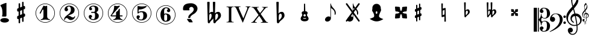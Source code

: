 SplineFontDB: 3.0
FontName: nootka
FullName: nootka
FamilyName: nootka
Weight: Medium
Copyright: Created by SeeLook with FontForge 2.0 (http://fontforge.sf.net) with Emmentaler font from LilyPond project
Version: 001.000
ItalicAngle: 0
UnderlinePosition: -100
UnderlineWidth: 50
Ascent: 800
Descent: 200
sfntRevision: 0x00010000
LayerCount: 2
Layer: 0 1 "Warstwa t+AUIA-a"  1
Layer: 1 1 "Plan pierwszy"  0
XUID: [1021 905 4475020 9871967]
FSType: 0
OS2Version: 4
OS2_WeightWidthSlopeOnly: 0
OS2_UseTypoMetrics: 1
CreationTime: 1307821124
ModificationTime: 1368123051
PfmFamily: 17
TTFWeight: 500
TTFWidth: 5
LineGap: 90
VLineGap: 0
Panose: 2 0 6 9 0 0 0 0 0 0
OS2TypoAscent: 0
OS2TypoAOffset: 1
OS2TypoDescent: 0
OS2TypoDOffset: 1
OS2TypoLinegap: 90
OS2WinAscent: 1
OS2WinAOffset: 1
OS2WinDescent: 0
OS2WinDOffset: 1
HheadAscent: 1
HheadAOffset: 1
HheadDescent: 0
HheadDOffset: 1
OS2SubXSize: 650
OS2SubYSize: 700
OS2SubXOff: 0
OS2SubYOff: 140
OS2SupXSize: 650
OS2SupYSize: 700
OS2SupXOff: 0
OS2SupYOff: 480
OS2StrikeYSize: 49
OS2StrikeYPos: 258
OS2Vendor: 'PfEd'
OS2CodePages: 00000001.00000000
OS2UnicodeRanges: 00000001.10000000.00000000.00000000
MarkAttachClasses: 1
DEI: 91125
ShortTable: cvt  2
  33
  633
EndShort
ShortTable: maxp 16
  1
  0
  24
  164
  7
  0
  0
  2
  0
  1
  1
  0
  64
  46
  0
  0
EndShort
LangName: 1033 "" "" "" "FontForge 2.0 : nootka : 15-12-2011" 
GaspTable: 1 65535 2 0
Encoding: UnicodeBmp
UnicodeInterp: none
NameList: Adobe Glyph List
DisplaySize: -72
AntiAlias: 1
FitToEm: 1
WinInfo: 57708 9 3
BeginChars: 65539 32

StartChar: .notdef
Encoding: 65536 -1 0
Width: 1000
Flags: W
TtInstrs:
PUSHB_2
 1
 0
MDAP[rnd]
ALIGNRP
PUSHB_3
 7
 4
 0
MIRP[min,rnd,black]
SHP[rp2]
PUSHB_2
 6
 5
MDRP[rp0,min,rnd,grey]
ALIGNRP
PUSHB_3
 3
 2
 0
MIRP[min,rnd,black]
SHP[rp2]
SVTCA[y-axis]
PUSHB_2
 3
 0
MDAP[rnd]
ALIGNRP
PUSHB_3
 5
 4
 0
MIRP[min,rnd,black]
SHP[rp2]
PUSHB_3
 7
 6
 1
MIRP[rp0,min,rnd,grey]
ALIGNRP
PUSHB_3
 1
 2
 0
MIRP[min,rnd,black]
SHP[rp2]
EndTTInstrs
LayerCount: 2
Fore
SplineSet
33 0 m 1,0,-1
 33 666 l 1,1,-1
 298 666 l 1,2,-1
 298 0 l 1,3,-1
 33 0 l 1,0,-1
66 33 m 1,4,-1
 265 33 l 1,5,-1
 265 633 l 1,6,-1
 66 633 l 1,7,-1
 66 33 l 1,4,-1
EndSplineSet
Validated: 1
EndChar

StartChar: .null
Encoding: 65537 -1 1
Width: 0
Flags: W
LayerCount: 2
EndChar

StartChar: nonmarkingreturn
Encoding: 65538 -1 2
Width: 1000
Flags: W
LayerCount: 2
EndChar

StartChar: space
Encoding: 32 32 3
Width: 1000
Flags: W
LayerCount: 2
Fore
SplineSet
590 118 m 1,0,-1
 380 118 l 1,1,-1
 590 118 l 1,0,-1
EndSplineSet
Validated: 1
EndChar

StartChar: numbersign
Encoding: 35 35 4
Width: 1000
Flags: W
LayerCount: 2
Fore
SplineSet
603 256 m 1,0,1
 615 260 615 260 622 260 c 0,2,3
 639 260 639 260 652 247.5 c 128,-1,4
 665 235 665 235 665 217 c 2,5,-1
 665 168 l 2,6,7
 665 155 665 155 657.5 144 c 128,-1,8
 650 133 650 133 639 128 c 2,9,-1
 603 113 l 1,10,-1
 603 -60 l 2,11,12
 603 -73 603 -73 594 -82 c 128,-1,13
 585 -91 585 -91 572.5 -91 c 128,-1,14
 560 -91 560 -91 550.5 -82 c 128,-1,15
 541 -73 541 -73 541 -60 c 2,16,-1
 541 89 l 1,17,-1
 459 54 l 1,18,-1
 459 -120 l 2,19,20
 459 -132 459 -132 449.5 -141 c 128,-1,21
 440 -150 440 -150 427.5 -150 c 128,-1,22
 415 -150 415 -150 406 -141.5 c 128,-1,23
 397 -133 397 -133 397 -120 c 2,24,-1
 397 29 l 1,25,26
 385 24 385 24 378 24 c 0,27,28
 361 24 361 24 348 36.5 c 128,-1,29
 335 49 335 49 335 67 c 2,30,-1
 335 118 l 2,31,32
 335 130 335 130 342.5 141.5 c 128,-1,33
 350 153 350 153 361 157 c 2,34,-1
 397 172 l 1,35,-1
 397 344 l 1,36,37
 385 340 385 340 378 340 c 0,38,39
 361 340 361 340 348 352.5 c 128,-1,40
 335 365 335 365 335 383 c 2,41,-1
 335 432 l 2,42,43
 335 445 335 445 342.5 456 c 128,-1,44
 350 467 350 467 361 472 c 2,45,-1
 397 487 l 1,46,-1
 397 660 l 2,47,48
 397 673 397 673 406 682 c 128,-1,49
 415 691 415 691 427.5 691 c 128,-1,50
 440 691 440 691 449.5 682 c 128,-1,51
 459 673 459 673 459 660 c 2,52,-1
 459 511 l 1,53,-1
 541 546 l 1,54,-1
 541 720 l 2,55,56
 541 732 541 732 550.5 741 c 128,-1,57
 560 750 560 750 572.5 750 c 128,-1,58
 585 750 585 750 594 741.5 c 128,-1,59
 603 733 603 733 603 720 c 2,60,-1
 603 571 l 1,61,62
 615 576 615 576 622 576 c 0,63,64
 639 576 639 576 652 563.5 c 128,-1,65
 665 551 665 551 665 533 c 2,66,-1
 665 482 l 2,67,68
 665 470 665 470 657.5 458.5 c 128,-1,69
 650 447 650 447 639 443 c 2,70,-1
 603 428 l 1,71,-1
 603 256 l 1,0,1
541 403 m 1,72,-1
 459 370 l 1,73,-1
 459 197 l 1,74,-1
 541 230 l 1,75,-1
 541 403 l 1,72,-1
EndSplineSet
Validated: 1
EndChar

StartChar: one
Encoding: 49 49 5
Width: 1000
Flags: W
LayerCount: 2
Fore
SplineSet
503.5 567 m 128,-1,1
 519 567 519 567 539.5 575.5 c 128,-1,2
 560 584 560 584 562 584 c 0,3,4
 569 584 569 584 575 577 c 128,-1,5
 581 570 581 570 581 559 c 2,6,-1
 581 142 l 2,7,8
 581 93 581 93 608 58 c 128,-1,9
 635 23 635 23 677 23 c 0,10,11
 694 23 694 23 694 5 c 0,12,13
 694 -12 694 -12 677 -12 c 0,14,15
 648 -12 648 -12 590.5 -3.5 c 128,-1,16
 533 5 533 5 503.5 5 c 128,-1,17
 474 5 474 5 417 -3.5 c 128,-1,18
 360 -12 360 -12 331 -12 c 0,19,20
 322 -12 322 -12 317.5 -7 c 128,-1,21
 313 -2 313 -2 313 5 c 128,-1,22
 313 12 313 12 317.5 17.5 c 128,-1,23
 322 23 322 23 331 23 c 0,24,25
 373 23 373 23 399.5 58 c 128,-1,26
 426 93 426 93 426 142 c 2,27,-1
 426 398 l 2,28,29
 426 410 426 410 418.5 417.5 c 128,-1,30
 411 425 411 425 402 425 c 0,31,32
 392 425 392 425 389 417 c 2,33,-1
 311 265 l 1,34,35
 304 255 304 255 293 255 c 0,36,37
 284 255 284 255 277 260.5 c 128,-1,38
 270 266 270 266 270 275 c 0,39,40
 270 282 270 282 272 286 c 2,41,-1
 426 583 l 2,42,43
 428 588 428 588 434 588 c 256,44,45
 440 588 440 588 464 577.5 c 128,-1,0
 488 567 488 567 503.5 567 c 128,-1,1
500 676 m 128,-1,47
 609 676 609 676 701 622.5 c 128,-1,48
 793 569 793 569 846.5 477 c 128,-1,49
 900 385 900 385 900 276 c 128,-1,50
 900 167 900 167 846.5 75 c 128,-1,51
 793 -17 793 -17 701 -70.5 c 128,-1,52
 609 -124 609 -124 500 -124 c 128,-1,53
 391 -124 391 -124 299 -70.5 c 128,-1,54
 207 -17 207 -17 153.5 75 c 128,-1,55
 100 167 100 167 100 276 c 128,-1,56
 100 385 100 385 153.5 477 c 128,-1,57
 207 569 207 569 299 622.5 c 128,-1,46
 391 676 391 676 500 676 c 128,-1,47
500 655 m 128,-1,59
 397 655 397 655 310 604.5 c 128,-1,60
 223 554 223 554 172 466.5 c 128,-1,61
 121 379 121 379 121 276 c 128,-1,62
 121 173 121 173 172 85.5 c 128,-1,63
 223 -2 223 -2 310 -52.5 c 128,-1,64
 397 -103 397 -103 500 -103 c 128,-1,65
 603 -103 603 -103 690 -52.5 c 128,-1,66
 777 -2 777 -2 828 85.5 c 128,-1,67
 879 173 879 173 879 276 c 128,-1,68
 879 379 879 379 828 466.5 c 128,-1,69
 777 554 777 554 690 604.5 c 128,-1,58
 603 655 603 655 500 655 c 128,-1,59
EndSplineSet
Validated: 1
EndChar

StartChar: two
Encoding: 50 50 6
Width: 1000
Flags: W
LayerCount: 2
Fore
SplineSet
565 -12 m 0,0,1
 533 -12 533 -12 509.5 -3.5 c 128,-1,2
 486 5 486 5 472.5 17 c 128,-1,3
 459 29 459 29 447.5 41.5 c 128,-1,4
 436 54 436 54 422 62.5 c 128,-1,5
 408 71 408 71 391 71 c 0,6,7
 364 71 364 71 342.5 52.5 c 128,-1,8
 321 34 321 34 319 4 c 0,9,10
 317 -12 317 -12 302 -12 c 0,11,12
 295 -12 295 -12 289.5 -7.5 c 128,-1,13
 284 -3 284 -3 284 5 c 0,14,15
 284 38 284 38 296 67.5 c 128,-1,16
 308 97 308 97 327.5 118.5 c 128,-1,17
 347 140 347 140 372.5 162 c 128,-1,18
 398 184 398 184 424 202 c 128,-1,19
 450 220 450 220 475 242.5 c 128,-1,20
 500 265 500 265 520 288.5 c 128,-1,21
 540 312 540 312 552 344.5 c 128,-1,22
 564 377 564 377 564 414 c 256,23,24
 564 451 564 451 557.5 480.5 c 128,-1,25
 551 510 551 510 533.5 531.5 c 128,-1,26
 516 553 516 553 489 553 c 0,27,28
 457 553 457 553 433.5 539 c 128,-1,29
 410 525 410 525 410 500 c 0,30,31
 410 486 410 486 428.5 464 c 128,-1,32
 447 442 447 442 447 427 c 0,33,34
 447 397 447 397 426 375.5 c 128,-1,35
 405 354 405 354 374 354 c 128,-1,36
 343 354 343 354 322 375.5 c 128,-1,37
 301 397 301 397 301 427 c 0,38,39
 301 496 301 496 357 542 c 128,-1,40
 413 588 413 588 489 588 c 0,41,42
 582 588 582 588 650 540 c 128,-1,43
 718 492 718 492 718 414 c 0,44,45
 718 373 718 373 705 340 c 128,-1,46
 692 307 692 307 672.5 286.5 c 128,-1,47
 653 266 653 266 622 248 c 128,-1,48
 591 230 591 230 564 219.5 c 128,-1,49
 537 209 537 209 499.5 194 c 128,-1,50
 462 179 462 179 439 167 c 1,51,-1
 447 167 l 2,52,53
 483 167 483 167 514 155.5 c 128,-1,54
 545 144 545 144 563 130 c 128,-1,55
 581 116 581 116 604.5 105 c 128,-1,56
 628 94 628 94 651 94 c 0,57,58
 672 94 672 94 684.5 101.5 c 128,-1,59
 697 109 697 109 700.5 118.5 c 128,-1,60
 704 128 704 128 709 136 c 128,-1,61
 714 144 714 144 722 144 c 0,62,63
 729 144 729 144 734.5 139.5 c 128,-1,64
 740 135 740 135 740 127 c 0,65,66
 740 115 740 115 729 93.5 c 128,-1,67
 718 72 718 72 698 47.5 c 128,-1,68
 678 23 678 23 642.5 5.5 c 128,-1,69
 607 -12 607 -12 565 -12 c 0,0,1
900 276 m 128,-1,71
 900 167 900 167 846.5 75 c 128,-1,72
 793 -17 793 -17 701 -70.5 c 128,-1,73
 609 -124 609 -124 500 -124 c 128,-1,74
 391 -124 391 -124 299 -70.5 c 128,-1,75
 207 -17 207 -17 153.5 75 c 128,-1,76
 100 167 100 167 100 276 c 128,-1,77
 100 385 100 385 153.5 477 c 128,-1,78
 207 569 207 569 299 622.5 c 128,-1,79
 391 676 391 676 500 676 c 128,-1,80
 609 676 609 676 701 622.5 c 128,-1,81
 793 569 793 569 846.5 477 c 128,-1,70
 900 385 900 385 900 276 c 128,-1,71
879 276 m 128,-1,83
 879 379 879 379 828.5 466 c 128,-1,84
 778 553 778 553 690.5 604 c 128,-1,85
 603 655 603 655 500 655 c 128,-1,86
 397 655 397 655 309.5 604 c 128,-1,87
 222 553 222 553 171.5 466 c 128,-1,88
 121 379 121 379 121 276 c 128,-1,89
 121 173 121 173 171.5 86 c 128,-1,90
 222 -1 222 -1 309.5 -52 c 128,-1,91
 397 -103 397 -103 500 -103 c 128,-1,92
 603 -103 603 -103 690.5 -52 c 128,-1,93
 778 -1 778 -1 828.5 86 c 128,-1,82
 879 173 879 173 879 276 c 128,-1,83
EndSplineSet
Validated: 1
EndChar

StartChar: three
Encoding: 51 51 7
Width: 1000
Flags: W
LayerCount: 2
Fore
SplineSet
628 307 m 0,0,1
 628 295 628 295 637.5 285.5 c 128,-1,2
 647 276 647 276 660.5 267.5 c 128,-1,3
 674 259 674 259 687.5 247.5 c 128,-1,4
 701 236 701 236 710.5 213 c 128,-1,5
 720 190 720 190 720 157 c 0,6,7
 720 76 720 76 657 32 c 128,-1,8
 594 -12 594 -12 496 -12 c 0,9,10
 419 -12 419 -12 361.5 27.5 c 128,-1,11
 304 67 304 67 304 131 c 0,12,13
 304 160 304 160 324.5 180 c 128,-1,14
 345 200 345 200 374 200 c 128,-1,15
 403 200 403 200 423.5 180 c 128,-1,16
 444 160 444 160 444 131 c 0,17,18
 444 118 444 118 422 102 c 128,-1,19
 400 86 400 86 400 73 c 0,20,21
 400 46 400 46 428 34.5 c 128,-1,22
 456 23 456 23 496 23 c 0,23,24
 564 23 564 23 564 157 c 2,25,-1
 564 203 l 2,26,27
 564 245 564 245 554 265.5 c 128,-1,28
 544 286 544 286 512 286 c 2,29,-1
 423 286 l 2,30,31
 413 286 413 286 407.5 292 c 128,-1,32
 402 298 402 298 402 307 c 128,-1,33
 402 316 402 316 407.5 322.5 c 128,-1,34
 413 329 413 329 423 329 c 2,35,-1
 512 329 l 2,36,37
 545 329 545 329 554.5 350 c 128,-1,38
 564 371 564 371 564 416 c 2,39,-1
 564 452 l 2,40,41
 564 553 564 553 490 553 c 0,42,43
 406 553 406 553 406 508 c 0,44,45
 406 496 406 496 425 482.5 c 128,-1,46
 444 469 444 469 444 457 c 0,47,48
 444 432 444 432 426 414 c 128,-1,49
 408 396 408 396 382.5 396 c 128,-1,50
 357 396 357 396 339 414 c 128,-1,51
 321 432 321 432 321 457 c 0,52,53
 321 515 321 515 371.5 551.5 c 128,-1,54
 422 588 422 588 490 588 c 0,55,56
 549 588 549 588 594.5 575 c 128,-1,57
 640 562 640 562 669.5 530.5 c 128,-1,58
 699 499 699 499 699 452 c 0,59,60
 699 415 699 415 692 391 c 128,-1,61
 685 367 685 367 674.5 358 c 128,-1,62
 664 349 664 349 653.5 343 c 128,-1,63
 643 337 643 337 635.5 329 c 128,-1,64
 628 321 628 321 628 307 c 0,0,1
500 676 m 128,-1,66
 609 676 609 676 701 622.5 c 128,-1,67
 793 569 793 569 846.5 476.5 c 128,-1,68
 900 384 900 384 900 275.5 c 128,-1,69
 900 167 900 167 846.5 75 c 128,-1,70
 793 -17 793 -17 701 -70.5 c 128,-1,71
 609 -124 609 -124 500 -124 c 128,-1,72
 391 -124 391 -124 299 -70.5 c 128,-1,73
 207 -17 207 -17 153.5 75 c 128,-1,74
 100 167 100 167 100 275.5 c 128,-1,75
 100 384 100 384 153.5 476.5 c 128,-1,76
 207 569 207 569 299 622.5 c 128,-1,65
 391 676 391 676 500 676 c 128,-1,66
500 655 m 128,-1,78
 397 655 397 655 310 604.5 c 128,-1,79
 223 554 223 554 172 466.5 c 128,-1,80
 121 379 121 379 121 276 c 128,-1,81
 121 173 121 173 172 85.5 c 128,-1,82
 223 -2 223 -2 310 -52.5 c 128,-1,83
 397 -103 397 -103 500 -103 c 128,-1,84
 603 -103 603 -103 690.5 -52.5 c 128,-1,85
 778 -2 778 -2 828.5 85.5 c 128,-1,86
 879 173 879 173 879 276 c 128,-1,87
 879 379 879 379 828.5 466.5 c 128,-1,88
 778 554 778 554 690.5 604.5 c 128,-1,77
 603 655 603 655 500 655 c 128,-1,78
EndSplineSet
Validated: 1
EndChar

StartChar: four
Encoding: 52 52 8
Width: 1000
Flags: W
LayerCount: 2
Fore
SplineSet
378 588 m 0,0,1
 379 588 379 588 394 583.5 c 128,-1,2
 409 579 409 579 432 574.5 c 128,-1,3
 455 570 455 570 474 570 c 0,4,5
 503 570 503 570 537 579 c 128,-1,6
 571 588 571 588 574 588 c 0,7,8
 582 588 582 588 588 583 c 128,-1,9
 594 578 594 578 594 571 c 0,10,11
 594 565 594 565 592 563 c 2,12,-1
 254 181 l 1,13,-1
 436 181 l 1,14,-1
 436 296 l 2,15,16
 436 317 436 317 448 327 c 128,-1,17
 460 337 460 337 483.5 351.5 c 128,-1,18
 507 366 507 366 526 390 c 0,19,20
 537 405 537 405 545 424 c 128,-1,21
 553 443 553 443 558.5 452 c 128,-1,22
 564 461 564 461 572 461 c 256,23,24
 580 461 580 461 586 455.5 c 128,-1,25
 592 450 592 450 592 441 c 2,26,-1
 592 181 l 1,27,-1
 686 181 l 2,28,29
 696 181 696 181 702 174.5 c 128,-1,30
 708 168 708 168 708 159.5 c 128,-1,31
 708 151 708 151 702 144.5 c 128,-1,32
 696 138 696 138 686 138 c 2,33,-1
 592 138 l 1,34,35
 593 90 593 90 619.5 56.5 c 128,-1,36
 646 23 646 23 687 23 c 0,37,38
 696 23 696 23 700.5 17.5 c 128,-1,39
 705 12 705 12 705 5 c 128,-1,40
 705 -2 705 -2 700.5 -7 c 128,-1,41
 696 -12 696 -12 687 -12 c 0,42,43
 658 -12 658 -12 600.5 -3.5 c 128,-1,44
 543 5 543 5 513.5 5 c 128,-1,45
 484 5 484 5 426 -3.5 c 128,-1,46
 368 -12 368 -12 339 -12 c 0,47,48
 322 -12 322 -12 322 5 c 0,49,50
 322 23 322 23 339 23 c 0,51,52
 380 23 380 23 407 56.5 c 128,-1,53
 434 90 434 90 436 138 c 1,54,-1
 254 138 l 2,55,56
 230 138 230 138 219 148.5 c 128,-1,57
 208 159 208 159 208 171 c 0,58,59
 208 175 208 175 223.5 194.5 c 128,-1,60
 239 214 239 214 261 247.5 c 128,-1,61
 283 281 283 281 305 324.5 c 128,-1,62
 327 368 327 368 342.5 431.5 c 128,-1,63
 358 495 358 495 358 563 c 0,64,65
 358 573 358 573 364 580.5 c 128,-1,66
 370 588 370 588 378 588 c 0,0,1
500 676 m 128,-1,68
 609 676 609 676 701 622.5 c 128,-1,69
 793 569 793 569 846.5 476.5 c 128,-1,70
 900 384 900 384 900 275.5 c 128,-1,71
 900 167 900 167 846.5 75 c 128,-1,72
 793 -17 793 -17 701 -70.5 c 128,-1,73
 609 -124 609 -124 500 -124 c 128,-1,74
 391 -124 391 -124 299 -70.5 c 128,-1,75
 207 -17 207 -17 153.5 75 c 128,-1,76
 100 167 100 167 100 275.5 c 128,-1,77
 100 384 100 384 153.5 476.5 c 128,-1,78
 207 569 207 569 299 622.5 c 128,-1,67
 391 676 391 676 500 676 c 128,-1,68
500 655 m 128,-1,80
 397 655 397 655 310 604.5 c 128,-1,81
 223 554 223 554 172 466.5 c 128,-1,82
 121 379 121 379 121 276 c 128,-1,83
 121 173 121 173 172 85.5 c 128,-1,84
 223 -2 223 -2 310 -52.5 c 128,-1,85
 397 -103 397 -103 500 -103 c 128,-1,86
 603 -103 603 -103 690.5 -52.5 c 128,-1,87
 778 -2 778 -2 828.5 85.5 c 128,-1,88
 879 173 879 173 879 276 c 128,-1,89
 879 379 879 379 828.5 466.5 c 128,-1,90
 778 554 778 554 690.5 604.5 c 128,-1,79
 603 655 603 655 500 655 c 128,-1,80
EndSplineSet
Validated: 1
EndChar

StartChar: five
Encoding: 53 53 9
Width: 1000
Flags: W
LayerCount: 2
Fore
SplineSet
348 572 m 0,0,1
 349 572 349 572 358.5 570.5 c 128,-1,2
 368 569 368 569 383.5 566.5 c 128,-1,3
 399 564 399 564 418.5 561.5 c 128,-1,4
 438 559 438 559 464 557 c 128,-1,5
 490 555 490 555 515 555 c 0,6,7
 551 555 551 555 591.5 559.5 c 128,-1,8
 632 564 632 564 658 568 c 128,-1,9
 684 572 684 572 684 572 c 1,10,11
 694 572 694 572 700.5 567 c 128,-1,12
 707 562 707 562 707 555 c 0,13,14
 707 551 707 551 693.5 537 c 128,-1,15
 680 523 680 523 652 504.5 c 128,-1,16
 624 486 624 486 588 468.5 c 128,-1,17
 552 451 552 451 500 439 c 128,-1,18
 448 427 448 427 394 427 c 0,19,20
 384 427 384 427 377 419.5 c 128,-1,21
 370 412 370 412 370 402 c 2,22,-1
 370 314 l 1,23,24
 413 357 413 357 497 357 c 0,25,26
 605 357 605 357 663.5 309.5 c 128,-1,27
 722 262 722 262 722 164 c 0,28,29
 722 79 722 79 651 25.5 c 128,-1,30
 580 -28 580 -28 482 -28 c 0,31,32
 402 -28 402 -28 344 10.5 c 128,-1,33
 286 49 286 49 286 115 c 0,34,35
 286 144 286 144 306 164 c 128,-1,36
 326 184 326 184 355 184 c 128,-1,37
 384 184 384 184 404.5 164 c 128,-1,38
 425 144 425 144 425 115 c 0,39,40
 425 102 425 102 403.5 86 c 128,-1,41
 382 70 382 70 382 57 c 0,42,43
 382 7 382 7 482 7 c 0,44,45
 514 7 514 7 533.5 31 c 128,-1,46
 553 55 553 55 560.5 88.5 c 128,-1,47
 568 122 568 122 568 164 c 0,48,49
 568 314 568 314 497 314 c 0,50,51
 450 314 450 314 420.5 305.5 c 128,-1,52
 391 297 391 297 382.5 286.5 c 128,-1,53
 374 276 374 276 365.5 267.5 c 128,-1,54
 357 259 357 259 348 259 c 256,55,56
 339 259 339 259 332.5 265 c 128,-1,57
 326 271 326 271 326 280 c 2,58,-1
 326 548 l 2,59,60
 326 558 326 558 332.5 565 c 128,-1,61
 339 572 339 572 348 572 c 0,0,1
500 676 m 128,-1,63
 609 676 609 676 701 622.5 c 128,-1,64
 793 569 793 569 846.5 476.5 c 128,-1,65
 900 384 900 384 900 275.5 c 128,-1,66
 900 167 900 167 846.5 75 c 128,-1,67
 793 -17 793 -17 701 -70.5 c 128,-1,68
 609 -124 609 -124 500 -124 c 128,-1,69
 391 -124 391 -124 299 -70.5 c 128,-1,70
 207 -17 207 -17 153.5 75 c 128,-1,71
 100 167 100 167 100 275.5 c 128,-1,72
 100 384 100 384 153.5 476.5 c 128,-1,73
 207 569 207 569 299 622.5 c 128,-1,62
 391 676 391 676 500 676 c 128,-1,63
500 655 m 128,-1,75
 397 655 397 655 310 604.5 c 128,-1,76
 223 554 223 554 172 466.5 c 128,-1,77
 121 379 121 379 121 276 c 128,-1,78
 121 173 121 173 172 85.5 c 128,-1,79
 223 -2 223 -2 310 -52.5 c 128,-1,80
 397 -103 397 -103 500 -103 c 128,-1,81
 603 -103 603 -103 690.5 -52.5 c 128,-1,82
 778 -2 778 -2 828.5 85.5 c 128,-1,83
 879 173 879 173 879 276 c 128,-1,84
 879 379 879 379 828.5 466.5 c 128,-1,85
 778 554 778 554 690.5 604.5 c 128,-1,74
 603 655 603 655 500 655 c 128,-1,75
EndSplineSet
Validated: 1
EndChar

StartChar: six
Encoding: 54 54 10
Width: 1000
Flags: W
LayerCount: 2
Fore
SplineSet
488 224.5 m 4,0,1
 453 224.5 453 224.5 442.5 202.5 c 132,-1,2
 432 180.5 432 180.5 432 133.5 c 6,3,-1
 432 88.5 l 5,4,-1
 432 42.5 l 6,5,6
 432 -4.5 432 -4.5 442.5 -26.5 c 132,-1,7
 453 -48.5 453 -48.5 488 -48.5 c 4,8,9
 504 -48.5 504 -48.5 515.5 -44.5 c 132,-1,10
 527 -40.5 527 -40.5 534.5 -30 c 132,-1,11
 542 -19.5 542 -19.5 546 -10 c 132,-1,12
 550 -0.5 550 -0.5 551.5 19 c 132,-1,13
 553 38.5 553 38.5 553.5 50.5 c 132,-1,14
 554 62.5 554 62.5 554 88 c 132,-1,15
 554 113.5 554 113.5 553.5 125.5 c 132,-1,16
 553 137.5 553 137.5 551.5 157 c 132,-1,17
 550 176.5 550 176.5 546 186 c 132,-1,18
 542 195.5 542 195.5 534.5 206 c 132,-1,19
 527 216.5 527 216.5 515.5 220.5 c 132,-1,20
 504 224.5 504 224.5 488 224.5 c 4,0,1
432 242.5 m 5,21,22
 468 259.5 468 259.5 488 259.5 c 4,23,24
 585 259.5 585 259.5 642 216 c 132,-1,25
 699 172.5 699 172.5 699 88 c 132,-1,26
 699 3.5 699 3.5 642 -40 c 132,-1,27
 585 -83.5 585 -83.5 488 -83.5 c 4,28,29
 422 -83.5 422 -83.5 373 -39.5 c 132,-1,30
 324 4.5 324 4.5 300.5 71.5 c 132,-1,31
 277 138.5 277 138.5 277 216.5 c 260,32,33
 277 294.5 277 294.5 305.5 362.5 c 132,-1,34
 334 430.5 334 430.5 389 473.5 c 132,-1,35
 444 516.5 444 516.5 513 516.5 c 260,36,37
 582 516.5 582 516.5 632 480 c 132,-1,38
 682 443.5 682 443.5 682 385.5 c 4,39,40
 682 356.5 682 356.5 662 336.5 c 132,-1,41
 642 316.5 642 316.5 613 316.5 c 132,-1,42
 584 316.5 584 316.5 563.5 336.5 c 132,-1,43
 543 356.5 543 356.5 543 385.5 c 4,44,45
 543 398.5 543 398.5 564 412 c 132,-1,46
 585 425.5 585 425.5 585 438.5 c 4,47,48
 585 460.5 585 460.5 564 471 c 132,-1,49
 543 481.5 543 481.5 513 481.5 c 4,50,51
 487 481.5 487 481.5 470 471 c 132,-1,52
 453 460.5 453 460.5 444.5 439 c 132,-1,53
 436 417.5 436 417.5 432.5 393.5 c 132,-1,54
 429 369.5 429 369.5 429 336.5 c 4,55,56
 429 305.5 429 305.5 432 242.5 c 5,21,22
500 604.5 m 132,-1,58
 609 604.5 609 604.5 701 551 c 132,-1,59
 793 497.5 793 497.5 846.5 405 c 132,-1,60
 900 312.5 900 312.5 900 204 c 132,-1,61
 900 95.5 900 95.5 846.5 3.5 c 132,-1,62
 793 -88.5 793 -88.5 701 -142 c 132,-1,63
 609 -195.5 609 -195.5 500 -195.5 c 132,-1,64
 391 -195.5 391 -195.5 299 -142 c 132,-1,65
 207 -88.5 207 -88.5 153.5 3.5 c 132,-1,66
 100 95.5 100 95.5 100 204 c 132,-1,67
 100 312.5 100 312.5 153.5 405 c 132,-1,68
 207 497.5 207 497.5 299 551 c 132,-1,57
 391 604.5 391 604.5 500 604.5 c 132,-1,58
500 583.5 m 132,-1,70
 397 583.5 397 583.5 310 533 c 132,-1,71
 223 482.5 223 482.5 172 395 c 132,-1,72
 121 307.5 121 307.5 121 204.5 c 132,-1,73
 121 101.5 121 101.5 172 14 c 132,-1,74
 223 -73.5 223 -73.5 310 -124 c 132,-1,75
 397 -174.5 397 -174.5 500 -174.5 c 132,-1,76
 603 -174.5 603 -174.5 690.5 -124 c 132,-1,77
 778 -73.5 778 -73.5 828.5 14 c 132,-1,78
 879 101.5 879 101.5 879 204.5 c 132,-1,79
 879 307.5 879 307.5 828.5 395 c 132,-1,80
 778 482.5 778 482.5 690.5 533 c 132,-1,69
 603 583.5 603 583.5 500 583.5 c 132,-1,70
EndSplineSet
EndChar

StartChar: question
Encoding: 63 63 11
Width: 1000
Flags: W
LayerCount: 2
Fore
SplineSet
212 461 m 2,0,1
 212 589 212 589 316 646 c 1,2,3
 398 689 398 689 542 689 c 0,4,5
 614 689 614 689 677 659 c 0,6,7
 753 624 753 624 790 556 c 0,8,9
 812 515 812 515 812 467 c 0,10,11
 812 391 812 391 754 320 c 0,12,13
 712 268 712 268 660 240 c 0,14,15
 578 196 578 196 532 141 c 0,16,17
 516 121 516 121 516 105 c 0,18,19
 516 103 516 103 515 97 c 0,20,21
 514 93 514 93 514 91 c 0,22,23
 514 70 514 70 457 70 c 0,24,25
 432 70 432 70 429 75 c 0,26,27
 427 77 427 77 427 80 c 0,28,29
 427 81 427 81 428 82 c 1,30,31
 428 86 428 86 428 93 c 0,32,33
 428 158 428 158 488 217 c 0,34,35
 505 235 505 235 542 266 c 0,36,37
 580 297 580 297 598 315 c 0,38,39
 657 373 657 373 657 434 c 0,40,41
 657 465 657 465 636 495 c 0,42,43
 608 536 608 536 558 536 c 0,44,45
 527 536 527 536 501 515 c 0,46,47
 469 490 469 490 469 450 c 0,48,49
 469 438 469 438 475 426 c 1,50,51
 483 415 483 415 483 408 c 0,52,53
 483 392 483 392 453 392 c 2,54,-1
 243 392 l 2,55,56
 212 392 212 392 212 445 c 2,57,-1
 212 461 l 2,0,1
377 31 m 1,58,-1
 523 31 l 2,59,60
 536 31 536 31 572 -21 c 0,61,62
 610 -77 610 -77 610 -101 c 0,63,64
 610 -111 610 -111 605 -111 c 0,65,66
 604 -111 604 -111 603 -111 c 0,67,68
 597 -110 597 -110 593 -110 c 2,69,-1
 473 -110 l 2,70,71
 467 -110 467 -110 428 -60 c 0,72,73
 384 -5 384 -5 377 31 c 1,58,-1
EndSplineSet
Validated: 1
EndChar

StartChar: B
Encoding: 66 66 12
Width: 1000
Flags: W
LayerCount: 2
Fore
SplineSet
552 154 m 2,0,-1
 550 75 l 1,1,-1
 550 61 l 2,2,3
 550 20 550 20 557 -28 c 1,4,5
 608 22 608 22 637 67 c 128,-1,6
 666 112 666 112 666 164 c 0,7,8
 666 201 666 201 653 226.5 c 128,-1,9
 640 252 640 252 614 252 c 0,10,11
 584 252 584 252 569 223.5 c 128,-1,12
 554 195 554 195 552 154 c 2,0,-1
472 -95 m 2,13,-1
 468 51 l 1,14,15
 449 27 449 27 409 -13.5 c 128,-1,16
 369 -54 369 -54 356 -68 c 0,17,18
 347 -78 347 -78 336.5 -100.5 c 128,-1,19
 326 -123 326 -123 314 -136.5 c 128,-1,20
 302 -150 302 -150 284 -150 c 0,21,22
 264 -150 264 -150 251 -134 c 128,-1,23
 238 -118 238 -118 238 -95 c 2,24,-1
 215 737 l 1,25,26
 239 750 239 750 265.5 750 c 128,-1,27
 292 750 292 750 316 737 c 1,28,-1
 303 263 l 1,29,30
 319 294 319 294 348 311.5 c 128,-1,31
 377 329 377 329 412 329 c 0,32,33
 442 329 442 329 461 315 c 1,34,-1
 448 737 l 1,35,36
 471 750 471 750 498 750 c 0,37,38
 526 750 526 750 550 737 c 1,39,-1
 535 263 l 1,40,41
 560 295 560 295 596.5 312 c 128,-1,42
 633 329 633 329 673 329 c 0,43,44
 724 329 724 329 754.5 284 c 128,-1,45
 785 239 785 239 785 176 c 0,46,47
 785 145 785 145 774 117 c 128,-1,48
 763 89 763 89 741.5 63.5 c 128,-1,49
 720 38 720 38 700.5 19.5 c 128,-1,50
 681 1 681 1 649.5 -25.5 c 128,-1,51
 618 -52 618 -52 601 -68 c 1,52,53
 592 -78 592 -78 578 -101 c 128,-1,54
 564 -124 564 -124 550 -137 c 128,-1,55
 536 -150 536 -150 517 -150 c 0,56,57
 497 -150 497 -150 484.5 -134 c 128,-1,58
 472 -118 472 -118 472 -95 c 2,13,-1
300 154 m 2,59,-1
 297 75 l 1,60,-1
 297 60 l 2,61,62
 297 11 297 11 306 -37 c 1,63,64
 397 68 397 68 397 164 c 0,65,66
 397 252 397 252 353 252 c 0,67,68
 303 252 303 252 300 154 c 2,59,-1
EndSplineSet
Validated: 1
EndChar

StartChar: b
Encoding: 98 98 13
Width: 1000
Flags: W
LayerCount: 2
Fore
SplineSet
435 154 m 2,0,-1
 432 75 l 1,1,-1
 432 61 l 2,2,3
 432 20 432 20 439 -28 c 1,4,5
 468 -1 468 -1 483 15 c 128,-1,6
 498 31 498 31 518.5 57.5 c 128,-1,7
 539 84 539 84 548.5 110 c 128,-1,8
 558 136 558 136 558 164 c 0,9,10
 558 200 558 200 543.5 226 c 128,-1,11
 529 252 529 252 502 252 c 0,12,13
 471 252 471 252 453.5 223 c 128,-1,14
 436 194 436 194 435 154 c 2,0,-1
354 -95 m 2,15,-1
 331 737 l 1,16,17
 355 750 355 750 381.5 750 c 128,-1,18
 408 750 408 750 432 737 c 1,19,-1
 419 263 l 1,20,21
 476 329 476 329 561 329 c 0,22,23
 611 329 611 329 640 283 c 128,-1,24
 669 237 669 237 669 174 c 0,25,26
 669 144 669 144 658 116 c 128,-1,27
 647 88 647 88 625 63 c 128,-1,28
 603 38 603 38 583 19.5 c 128,-1,29
 563 1 563 1 531.5 -25.5 c 128,-1,30
 500 -52 500 -52 483 -68 c 1,31,32
 474 -78 474 -78 460.5 -100.5 c 128,-1,33
 447 -123 447 -123 433 -136.5 c 128,-1,34
 419 -150 419 -150 400 -150 c 0,35,36
 380 -150 380 -150 367 -134 c 128,-1,37
 354 -118 354 -118 354 -95 c 2,15,-1
EndSplineSet
Validated: 1
EndChar

StartChar: g
Encoding: 103 103 14
Width: 1000
Flags: W
LayerCount: 2
Fore
SplineSet
487 -67 m 1,0,1
 380 -62 380 -62 349 0 c 1,2,3
 335 32 335 32 341 63 c 128,-1,4
 347 94 347 94 367 122 c 0,5,6
 370 127 370 127 377 136.5 c 128,-1,7
 384 146 384 146 387.5 151.5 c 128,-1,8
 391 157 391 157 396 166 c 128,-1,9
 401 175 401 175 403 182.5 c 128,-1,10
 405 190 405 190 405.5 199 c 128,-1,11
 406 208 406 208 403 217 c 1,12,13
 370 282 370 282 390 315 c 0,14,15
 412 351 412 351 472 354 c 1,16,17
 479 540 479 540 478 667 c 1,18,-1
 525 667 l 1,19,20
 525 610 525 610 528 496 c 128,-1,21
 531 382 531 382 532 355 c 1,22,23
 578 357 578 357 610 326 c 0,24,25
 629 307 629 307 628 281 c 128,-1,26
 627 255 627 255 611 233 c 1,27,28
 585 200 585 200 616 155 c 0,29,30
 620 149 620 149 627 138.5 c 128,-1,31
 634 128 634 128 638 122 c 128,-1,32
 642 116 642 116 648.5 105 c 128,-1,33
 655 94 655 94 657.5 87.5 c 128,-1,34
 660 81 660 81 664 69.5 c 128,-1,35
 668 58 668 58 667 50.5 c 128,-1,36
 666 43 666 43 666 30 c 1,37,38
 662 0 662 0 640.5 -23 c 128,-1,39
 619 -46 619 -46 589 -55 c 0,40,41
 549 -68 549 -68 487 -67 c 1,0,1
550 42 m 1,42,43
 565 42 565 42 567 55 c 1,44,45
 568 69 568 69 556 71 c 0,46,47
 551 72 551 72 544 69 c 1,48,49
 535 69 535 69 493.5 69 c 128,-1,50
 452 69 452 69 443 69 c 1,51,52
 437 50 437 50 452 44 c 128,-1,53
 467 38 467 38 488 39 c 1,54,-1
 548 39 l 1,55,-1
 549 41 l 1,56,-1
 550 42 l 1,42,43
516 136 m 0,57,58
 534 140 534 140 544 156.5 c 128,-1,59
 554 173 554 173 550.5 192 c 128,-1,60
 547 211 547 211 532 221 c 1,61,62
 508 239 508 239 479.5 221 c 128,-1,63
 451 203 451 203 458 173 c 0,64,65
 462 154 462 154 479.5 142.5 c 128,-1,66
 497 131 497 131 516 136 c 0,57,58
EndSplineSet
Validated: 33
EndChar

StartChar: n
Encoding: 110 110 15
Width: 1000
Flags: W
LayerCount: 2
Fore
SplineSet
433 -78 m 2,0,1
 401 -78 401 -78 375 -55 c 128,-1,2
 349 -32 349 -32 349 0 c 2,3,-1
 349 2 l 1,4,5
 351 58 351 58 397.5 97.5 c 128,-1,6
 444 137 444 137 500 137 c 0,7,8
 518 137 518 137 541 130 c 0,9,10
 547 129 547 129 558 120.5 c 128,-1,11
 569 112 569 112 571 112 c 0,12,13
 574 112 574 112 574 117 c 128,-1,14
 574 122 574 122 573 126 c 1,15,-1
 573 400 l 2,16,17
 573 584 573 584 574 675 c 1,18,19
 580 678 580 678 585 678 c 0,20,21
 593 678 593 678 595.5 665.5 c 128,-1,22
 598 653 598 653 599.5 636.5 c 128,-1,23
 601 620 601 620 607 614 c 1,24,25
 620 579 620 579 648 542 c 128,-1,26
 676 505 676 505 702.5 477.5 c 128,-1,27
 729 450 729 450 754.5 412 c 128,-1,28
 780 374 780 374 790 337 c 0,29,30
 796 313 796 313 796 288 c 0,31,32
 796 250 796 250 781 217 c 1,33,34
 776 202 776 202 768 202 c 128,-1,35
 760 202 760 202 752.5 216 c 128,-1,36
 745 230 745 230 745 244 c 0,37,38
 745 248 745 248 747 254 c 1,39,40
 748 261 748 261 748 274 c 0,41,42
 748 364 748 364 685 421 c 1,43,44
 638 465 638 465 594 490 c 1,45,46
 594 416 594 416 594 268 c 128,-1,47
 594 120 594 120 593 46 c 1,48,49
 586 -7 586 -7 540.5 -42.5 c 128,-1,50
 495 -78 495 -78 441 -78 c 2,51,-1
 433 -78 l 2,0,1
EndSplineSet
Validated: 1
EndChar

StartChar: v
Encoding: 118 118 16
Width: 1000
Flags: W
VStem: 380.789 209.587<107.8 244.701>
LayerCount: 2
Fore
SplineSet
204.142 34.2422 m 1,0,1
 226.18 46.2323 226.18 46.2323 283.552 67.7137 c 128,-1,2
 340.923 89.1951 340.923 89.1951 368.387 107.645 c 1,3,4
 372.479 112.606 372.479 112.606 375.563 118.447 c 128,-1,5
 378.647 124.289 378.647 124.289 380.789 129.253 c 128,-1,6
 382.932 134.218 382.932 134.218 383.981 141.639 c 128,-1,7
 385.03 149.061 385.03 149.061 385.798 153.497 c 128,-1,8
 386.566 157.932 386.566 157.932 386.107 166.647 c 128,-1,9
 385.648 175.361 385.648 175.361 385.569 178.982 c 128,-1,10
 385.49 182.602 385.49 182.602 384.049 192.323 c 128,-1,11
 382.608 202.044 382.608 202.044 382.208 204.562 c 128,-1,12
 381.808 207.081 381.808 207.081 379.913 217.522 c 128,-1,13
 378.017 227.963 378.017 227.963 377.772 229.338 c 0,14,15
 374.255 237.328 374.255 237.328 365.837 257.872 c 128,-1,16
 357.418 278.416 357.418 278.416 352.468 289.361 c 128,-1,17
 347.519 300.307 347.519 300.307 338.352 315.564 c 128,-1,18
 329.184 330.821 329.184 330.821 319.124 341.624 c 1,19,20
 284.972 406.997 284.972 406.997 311.742 439.86 c 1,21,22
 310.47 476.765 310.47 476.765 311.569 499.627 c 128,-1,23
 312.668 522.49 312.668 522.49 322.656 553.058 c 128,-1,24
 332.643 583.626 332.643 583.626 353.154 603.539 c 1,25,26
 399.094 661.257 399.094 661.257 478.905 664.073 c 128,-1,27
 558.715 666.89 558.715 666.89 608.552 612.548 c 1,28,29
 666.541 560.154 666.541 560.154 662.982 446.922 c 1,30,31
 667.01 441.774 667.01 441.774 669.56 435.779 c 128,-1,32
 672.11 429.784 672.11 429.784 672.624 422.761 c 128,-1,33
 673.138 415.738 673.138 415.738 673.352 409.916 c 128,-1,34
 673.565 404.094 673.565 404.094 671.623 395.885 c 128,-1,35
 669.682 387.675 669.682 387.675 668.703 382.942 c 128,-1,36
 667.724 378.209 667.724 378.209 664.472 369.729 c 128,-1,37
 661.219 361.249 661.219 361.249 660.193 358.521 c 128,-1,38
 659.166 355.794 659.166 355.794 655.748 347.959 c 128,-1,39
 652.329 340.125 652.329 340.125 652.313 340.091 c 0,40,41
 623.111 278.849 623.111 278.849 608.409 234.875 c 0,42,43
 594.831 196.074 594.831 196.074 590.376 178.856 c 128,-1,44
 585.921 161.637 585.921 161.637 588.386 141.812 c 128,-1,45
 590.851 121.987 590.851 121.987 605.607 106.128 c 0,46,47
 613.806 97.5716 613.806 97.5716 621.201 91.7964 c 128,-1,48
 628.597 86.0211 628.597 86.0211 643.125 78.695 c 128,-1,49
 657.652 71.3688 657.652 71.3688 669.135 66.3773 c 128,-1,50
 680.618 61.3859 680.618 61.3859 711.568 48.1942 c 128,-1,51
 742.518 35.0026 742.518 35.0026 768.182 23.6992 c 1,52,53
 653.925 -43.4314 653.925 -43.4314 564.538 -61.9275 c 128,-1,54
 475.151 -80.4235 475.151 -80.4235 392.694 -57.3323 c 128,-1,55
 310.238 -34.2411 310.238 -34.2411 204.142 34.2422 c 1,0,1
519.402 300.029 m 0,56,57
 519.767 320.852 519.767 320.852 513.023 335.127 c 128,-1,58
 506.28 349.401 506.28 349.401 496.418 352.681 c 128,-1,59
 486.555 355.96 486.555 355.96 476.642 352.686 c 128,-1,60
 466.73 349.413 466.73 349.413 459.765 335.138 c 128,-1,61
 452.801 320.863 452.801 320.863 452.843 300.029 c 1,62,63
 450.689 266.472 450.689 266.472 467.826 252.34 c 128,-1,64
 484.963 238.209 484.963 238.209 502.626 252.206 c 128,-1,65
 520.29 266.203 520.29 266.203 519.402 300.029 c 0,56,57
EndSplineSet
Validated: 33
EndChar

StartChar: x
Encoding: 120 120 17
Width: 1000
Flags: W
LayerCount: 2
Fore
SplineSet
559 300 m 1,0,1
 604 255 604 255 705 255 c 0,2,3
 718 255 718 255 727 245.5 c 128,-1,4
 736 236 736 236 736 223 c 1,5,-1
 750 81 l 2,6,7
 750 79 750 79 750 78 c 0,8,9
 750 66 750 66 741.5 58 c 128,-1,10
 733 50 733 50 722 50 c 2,11,-1
 719 50 l 1,12,-1
 577 64 l 2,13,14
 563 66 563 66 554 74.5 c 128,-1,15
 545 83 545 83 545 95 c 0,16,17
 545 196 545 196 500 241 c 1,18,19
 455 196 455 196 455 95 c 0,20,21
 455 83 455 83 446 74.5 c 128,-1,22
 437 66 437 66 423 64 c 2,23,-1
 281 50 l 1,24,-1
 278 50 l 2,25,26
 267 50 267 50 258.5 58 c 128,-1,27
 250 66 250 66 250 78 c 0,28,29
 250 79 250 79 250 81 c 2,30,-1
 264 223 l 1,31,32
 264 236 264 236 273 245.5 c 128,-1,33
 282 255 282 255 295 255 c 0,34,35
 396 255 396 255 441 300 c 1,36,37
 396 345 396 345 295 345 c 0,38,39
 282 345 282 345 273 354.5 c 128,-1,40
 264 364 264 364 264 377 c 1,41,-1
 250 519 l 2,42,43
 250 521 250 521 250 522 c 0,44,45
 250 534 250 534 258.5 542 c 128,-1,46
 267 550 267 550 278 550 c 2,47,-1
 281 550 l 1,48,-1
 423 536 l 2,49,50
 437 534 437 534 446 525.5 c 128,-1,51
 455 517 455 517 455 505 c 0,52,53
 455 404 455 404 500 359 c 1,54,55
 545 404 545 404 545 505 c 0,56,57
 545 517 545 517 554 525.5 c 128,-1,58
 563 534 563 534 577 536 c 2,59,-1
 719 550 l 1,60,-1
 722 550 l 2,61,62
 733 550 733 550 741.5 542 c 128,-1,63
 750 534 750 534 750 522 c 0,64,65
 750 521 750 521 750 519 c 2,66,-1
 736 377 l 1,67,68
 736 364 736 364 727 354.5 c 128,-1,69
 718 345 718 345 705 345 c 0,70,71
 604 345 604 345 559 300 c 1,0,1
EndSplineSet
Validated: 1
EndChar

StartChar: uniE10E
Encoding: 57614 57614 18
Width: 1000
Flags: W
LayerCount: 2
Fore
SplineSet
246 386 m 1,0,-1
 177 358 l 1,1,-1
 177 214 l 1,2,-1
 246 242 l 1,3,-1
 246 386 l 1,0,-1
297 263 m 1,4,5
 307 267 307 267 313 267 c 0,6,7
 327 267 327 267 338 256.5 c 128,-1,8
 349 246 349 246 349 231 c 2,9,-1
 349 190 l 2,10,11
 349 179 349 179 342.5 170 c 128,-1,12
 336 161 336 161 327 157 c 2,13,-1
 297 144 l 1,14,-1
 297 0 l 2,15,16
 297 -11 297 -11 289.5 -18.5 c 128,-1,17
 282 -26 282 -26 271.5 -26 c 128,-1,18
 261 -26 261 -26 253.5 -18 c 128,-1,19
 246 -10 246 -10 246 0 c 2,20,-1
 246 124 l 1,21,-1
 177 95 l 1,22,-1
 177 -50 l 2,23,24
 177 -60 177 -60 169 -67.5 c 128,-1,25
 161 -75 161 -75 150.5 -75 c 128,-1,26
 140 -75 140 -75 133 -67.5 c 128,-1,27
 126 -60 126 -60 126 -50 c 2,28,-1
 126 74 l 1,29,30
 116 70 116 70 110 70 c 0,31,32
 95 70 95 70 84.5 80.5 c 128,-1,33
 74 91 74 91 74 106 c 2,34,-1
 74 148 l 2,35,36
 74 159 74 159 80 168 c 128,-1,37
 86 177 86 177 96 181 c 2,38,-1
 126 193 l 1,39,-1
 126 337 l 1,40,41
 116 333 116 333 110 333 c 0,42,43
 95 333 95 333 84.5 343.5 c 128,-1,44
 74 354 74 354 74 369 c 2,45,-1
 74 410 l 2,46,47
 74 421 74 421 80 430 c 128,-1,48
 86 439 86 439 96 443 c 2,49,-1
 126 456 l 1,50,-1
 126 600 l 2,51,52
 126 611 126 611 133 618.5 c 128,-1,53
 140 626 140 626 150.5 626 c 128,-1,54
 161 626 161 626 169 618 c 128,-1,55
 177 610 177 610 177 600 c 2,56,-1
 177 476 l 1,57,-1
 246 505 l 1,58,-1
 246 650 l 2,59,60
 246 660 246 660 253.5 667.5 c 128,-1,61
 261 675 261 675 271.5 675 c 128,-1,62
 282 675 282 675 289.5 667.5 c 128,-1,63
 297 660 297 660 297 650 c 2,64,-1
 297 526 l 1,65,66
 307 530 307 530 313 530 c 0,67,68
 327 530 327 530 338 519.5 c 128,-1,69
 349 509 349 509 349 494 c 2,70,-1
 349 452 l 2,71,72
 349 441 349 441 342.5 432 c 128,-1,73
 336 423 336 423 327 419 c 2,74,-1
 297 407 l 1,75,-1
 297 263 l 1,4,5
EndSplineSet
Validated: 1
EndChar

StartChar: uniE116
Encoding: 57622 57622 19
Width: 1000
Flags: W
LayerCount: 2
Fore
SplineSet
171 675 m 1,0,1
 184 683 184 683 203 683 c 0,2,3
 221 683 221 683 234 675 c 1,4,-1
 230 465 l 1,5,-1
 322 492 l 2,6,7
 324 493 324 493 328 493 c 0,8,9
 336 493 336 493 342.5 487 c 128,-1,10
 349 481 349 481 349 473 c 2,11,-1
 359 -75 l 1,12,13
 346 -83 346 -83 328 -83 c 128,-1,14
 310 -83 310 -83 297 -75 c 1,15,-1
 301 135 l 1,16,-1
 209 108 l 2,17,18
 207 107 207 107 203 107 c 0,19,20
 195 107 195 107 188.5 113 c 128,-1,21
 182 119 182 119 182 127 c 2,22,-1
 171 675 l 1,0,1
302 217 m 1,23,-1
 306 406 l 1,24,-1
 228 383 l 1,25,-1
 225 194 l 1,26,-1
 302 217 l 1,23,-1
EndSplineSet
Validated: 1
EndChar

StartChar: uniE11A
Encoding: 57626 57626 20
Width: 1000
Flags: W
LayerCount: 2
Fore
SplineSet
186 312 m 2,0,-1
 184 258 l 1,1,-1
 184 248 l 2,2,3
 184 219 184 219 189 186 c 1,4,5
 215 211 215 211 229 226 c 128,-1,6
 243 241 243 241 257.5 266 c 128,-1,7
 272 291 272 291 272 313 c 0,8,9
 272 316 272 316 272 320 c 0,10,11
 272 344 272 344 261.5 362 c 128,-1,12
 251 380 251 380 233 380 c 0,13,14
 211 380 211 380 199 360 c 128,-1,15
 187 340 187 340 186 312 c 2,0,-1
130 138 m 2,16,-1
 114 718 l 1,17,18
 132 728 132 728 149 728 c 128,-1,19
 166 728 166 728 184 718 c 1,20,-1
 175 388 l 1,21,22
 213 434 213 434 274 434 c 0,23,24
 309 434 309 434 329 402 c 128,-1,25
 349 370 349 370 349 326 c 0,26,27
 349 300 349 300 335 275 c 128,-1,28
 321 250 321 250 306 235 c 128,-1,29
 291 220 291 220 261.5 194.5 c 128,-1,30
 232 169 232 169 220 158 c 0,31,32
 213 151 213 151 203.5 135 c 128,-1,33
 194 119 194 119 184.5 109.5 c 128,-1,34
 175 100 175 100 162 100 c 0,35,36
 148 100 148 100 139 111.5 c 128,-1,37
 130 123 130 123 130 138 c 2,16,-1
EndSplineSet
Validated: 1
EndChar

StartChar: uniE123
Encoding: 57635 57635 21
Width: 1000
Flags: W
LayerCount: 2
Fore
SplineSet
288 312 m 2,0,-1
 286 258 l 1,1,-1
 286 248 l 2,2,3
 286 219 286 219 291 186 c 1,4,5
 367 260 367 260 367 320 c 128,-1,6
 367 380 367 380 331 380 c 0,7,8
 310 380 310 380 299.5 360.5 c 128,-1,9
 289 341 289 341 288 312 c 2,0,-1
232 138 m 2,10,-1
 229 240 l 1,11,12
 216 225 216 225 188.5 197.5 c 128,-1,13
 161 170 161 170 151 158 c 0,14,15
 145 151 145 151 137.5 135 c 128,-1,16
 130 119 130 119 122 109.5 c 128,-1,17
 114 100 114 100 101 100 c 0,18,19
 87 100 87 100 78 111.5 c 128,-1,20
 69 123 69 123 69 138 c 2,21,-1
 53 718 l 1,22,23
 71 728 71 728 88 728 c 128,-1,24
 105 728 105 728 123 718 c 1,25,-1
 114 388 l 1,26,27
 139 434 139 434 190 434 c 0,28,29
 213 434 213 434 224 424 c 1,30,-1
 215 718 l 1,31,32
 233 728 233 728 250 728 c 0,33,34
 268 728 268 728 286 718 c 1,35,-1
 276 388 l 1,36,37
 311 434 311 434 372 434 c 0,38,39
 408 434 408 434 429 402.5 c 128,-1,40
 450 371 450 371 450 328 c 0,41,42
 450 301 450 301 436 275.5 c 128,-1,43
 422 250 422 250 407.5 235.5 c 128,-1,44
 393 221 393 221 363 195 c 128,-1,45
 333 169 333 169 322 158 c 0,46,47
 315 151 315 151 305.5 135 c 128,-1,48
 296 119 296 119 286 109.5 c 128,-1,49
 276 100 276 100 263 100 c 0,50,51
 249 100 249 100 240.5 111 c 128,-1,52
 232 122 232 122 232 138 c 2,10,-1
112 312 m 2,53,-1
 110 258 l 1,54,-1
 110 246 l 2,55,56
 110 213 110 213 116 180 c 1,57,58
 180 253 180 253 180 320 c 0,59,60
 180 380 180 380 149 380 c 0,61,62
 114 380 114 380 112 312 c 2,53,-1
EndSplineSet
Validated: 1
EndChar

StartChar: uniE125
Encoding: 57637 57637 22
Width: 1000
Flags: W
LayerCount: 2
Fore
SplineSet
240 300 m 1,0,1
 266 274 266 274 323 274 c 0,2,3
 330 274 330 274 335.5 269 c 128,-1,4
 341 264 341 264 341 256 c 2,5,-1
 349 175 l 2,6,7
 350 168 350 168 345 162.5 c 128,-1,8
 340 157 340 157 333 157 c 2,9,-1
 331 157 l 1,10,-1
 250 165 l 2,11,12
 232 167 232 167 232 183 c 0,13,14
 232 240 232 240 206 266 c 1,15,16
 180 240 180 240 180 183 c 0,17,18
 180 167 180 167 162 165 c 2,19,-1
 81 157 l 1,20,-1
 79 157 l 2,21,22
 72 157 72 157 67 162.5 c 128,-1,23
 62 168 62 168 63 175 c 2,24,-1
 71 256 l 2,25,26
 71 264 71 264 76.5 269 c 128,-1,27
 82 274 82 274 89 274 c 0,28,29
 146 274 146 274 172 300 c 1,30,31
 146 326 146 326 89 326 c 0,32,33
 82 326 82 326 76.5 331 c 128,-1,34
 71 336 71 336 71 344 c 2,35,-1
 63 425 l 2,36,37
 62 432 62 432 67 437.5 c 128,-1,38
 72 443 72 443 79 443 c 2,39,-1
 81 443 l 1,40,-1
 162 435 l 2,41,42
 180 433 180 433 180 417 c 0,43,44
 180 360 180 360 206 334 c 1,45,46
 232 360 232 360 232 417 c 0,47,48
 232 433 232 433 250 435 c 2,49,-1
 331 443 l 1,50,-1
 333 443 l 2,51,52
 340 443 340 443 345 437.5 c 128,-1,53
 350 432 350 432 349 425 c 2,54,-1
 341 344 l 2,55,56
 341 336 341 336 335.5 331 c 128,-1,57
 330 326 330 326 323 326 c 0,58,59
 266 326 266 326 240 300 c 1,0,1
EndSplineSet
Validated: 1
EndChar

StartChar: uniE1A7
Encoding: 57767 57767 23
Width: 1000
Flags: W
LayerCount: 2
Fore
SplineSet
117 411 m 1,0,1
 94 490 94 490 94 570 c 0,2,3
 94 608 94 608 111 642 c 128,-1,4
 128 676 128 676 158 699 c 0,5,6
 159 700 159 700 161 700 c 128,-1,7
 163 700 163 700 164 699 c 0,8,9
 189 670 189 670 207 622 c 128,-1,10
 225 574 225 574 225 537 c 0,11,12
 225 494 225 494 204 457 c 128,-1,13
 183 420 183 420 145 377 c 1,14,15
 157 337 157 337 170 284 c 1,16,-1
 173 284 l 2,17,18
 220 284 220 284 250 251 c 128,-1,19
 280 218 280 218 280 175 c 0,20,21
 280 121 280 121 235 87 c 0,22,23
 219 76 219 76 200 70 c 1,24,25
 200 68 200 68 200 62 c 128,-1,26
 200 56 200 56 200 54 c 0,27,28
 200 21 200 21 199 -4 c 0,29,30
 196 -44 196 -44 170.5 -72 c 128,-1,31
 145 -100 145 -100 108 -100 c 0,32,33
 73 -100 73 -100 48 -74.5 c 128,-1,34
 23 -49 23 -49 23 -14 c 0,35,36
 23 4 23 4 37.5 17 c 128,-1,37
 52 30 52 30 71 30 c 0,38,39
 88 30 88 30 99.5 17 c 128,-1,40
 111 4 111 4 111 -14 c 0,41,42
 111 -30 111 -30 99 -42 c 128,-1,43
 87 -54 87 -54 71 -54 c 0,44,45
 63 -54 63 -54 55 -50 c 1,46,47
 73 -83 73 -83 109 -83 c 0,48,49
 139 -83 139 -83 159.5 -59 c 128,-1,50
 180 -35 180 -35 182 -2 c 0,51,52
 183 23 183 23 183 54 c 2,53,-1
 183 67 l 1,54,55
 167 65 167 65 150 65 c 0,56,57
 91 65 91 65 50.5 111 c 128,-1,58
 10 157 10 157 10 221 c 0,59,60
 10 235 10 235 13 249.5 c 128,-1,61
 16 264 16 264 19 274.5 c 128,-1,62
 22 285 22 285 31 300 c 128,-1,63
 40 315 40 315 44 322.5 c 128,-1,64
 48 330 48 330 61.5 346.5 c 128,-1,65
 75 363 75 363 78.5 367.5 c 128,-1,66
 82 372 82 372 98 390 c 128,-1,67
 114 408 114 408 117 411 c 1,0,1
199 87 m 1,68,69
 222 94 222 94 237 114.5 c 128,-1,70
 252 135 252 135 252 158 c 0,71,72
 252 188 252 188 232.5 211.5 c 128,-1,73
 213 235 213 235 181 239 c 1,74,75
 197 162 197 162 199 87 c 1,68,69
151 81 m 0,76,77
 170 81 170 81 183 83 c 1,78,79
 181 158 181 158 163 240 c 1,80,81
 137 239 137 239 121.5 223.5 c 128,-1,82
 106 208 106 208 106 188 c 0,83,84
 106 155 106 155 141 135 c 1,85,86
 144 132 144 132 144 129 c 0,87,88
 144 121 144 121 135 121 c 0,89,90
 134 121 134 121 132 121 c 0,91,92
 83 148 83 148 83 199 c 0,93,94
 83 228 83 228 102 252 c 128,-1,95
 121 276 121 276 154 282 c 1,96,97
 150 297 150 297 131 362 c 1,98,99
 108 336 108 336 96 321 c 128,-1,100
 84 306 84 306 68.5 282.5 c 128,-1,101
 53 259 53 259 46 236 c 128,-1,102
 39 213 39 213 39 188 c 0,103,104
 39 145 39 145 73 113 c 128,-1,105
 107 81 107 81 151 81 c 0,76,77
181 640 m 1,106,107
 150 623 150 623 131.5 592 c 128,-1,108
 113 561 113 561 113 525 c 0,109,110
 113 485 113 485 130 426 c 1,111,112
 162 464 162 464 179 498 c 128,-1,113
 196 532 196 532 196 570 c 0,114,115
 196 606 196 606 181 640 c 1,106,107
149 -140 m 1,116,117
 156 -145 156 -145 158 -148 c 0,118,119
 163 -154 163 -154 163 -161 c 0,120,121
 163 -174 163 -174 153 -182 c 128,-1,122
 143 -190 143 -190 129 -190 c 0,123,124
 102 -190 102 -190 102 -170 c 0,125,126
 102 -152 102 -152 125 -143 c 1,127,128
 116 -136 116 -136 116 -125 c 0,129,130
 116 -113 116 -113 124.5 -105 c 128,-1,131
 133 -97 133 -97 145 -97 c 0,132,133
 155 -97 155 -97 162 -103 c 128,-1,134
 169 -109 169 -109 169 -117 c 0,135,136
 169 -128 169 -128 160 -134 c 0,137,138
 157 -137 157 -137 149 -140 c 1,116,117
144 -137 m 0,139,140
 145 -137 145 -137 146 -136 c 0,141,142
 159 -130 159 -130 159 -117 c 0,143,144
 159 -111 159 -111 155 -107 c 128,-1,145
 151 -103 151 -103 144 -103 c 0,146,147
 136 -103 136 -103 131 -107.5 c 128,-1,148
 126 -112 126 -112 126 -119 c 0,149,150
 126 -129 126 -129 144 -137 c 0,139,140
130 -146 m 1,151,152
 129 -147 129 -147 128 -147 c 0,153,154
 112 -154 112 -154 112 -168 c 0,155,156
 112 -184 112 -184 130 -184 c 0,157,158
 139 -184 139 -184 145.5 -179 c 128,-1,159
 152 -174 152 -174 152 -167 c 0,160,161
 152 -158 152 -158 142 -152 c 0,162,163
 138 -150 138 -150 130 -146 c 1,151,152
EndSplineSet
Validated: 1
EndChar

StartChar: o
Encoding: 111 111 24
Width: 1000
VWidth: 0
HStem: -78.0439 193.364<361.151 496.252>
VStem: 500.666 20.8058<124.516 480.787 614.435 669.485> 674.002 43.8594<204.498 369.194>
LayerCount: 2
Fore
SplineSet
361.151 -78.0439 m 1,0,1
 322.384 -78.8816 322.384 -78.8816 295.015 -46.6211 c 128,-1,2
 267.647 -14.3606 267.647 -14.3606 279.101 22.8535 c 1,3,4
 293.109 84.4609 293.109 84.4609 354.336 117.488 c 128,-1,5
 415.564 150.516 415.564 150.516 474.665 128.166 c 1,6,7
 488.056 115.511 488.056 115.511 496.252 115.32 c 128,-1,8
 504.449 115.129 504.449 115.129 500.612 134.952 c 1,9,10
 500.765 197.345 500.765 197.345 500.666 404.995 c 128,-1,11
 500.566 612.646 500.566 612.646 501.205 675.037 c 1,12,13
 514.623 678.245 514.623 678.245 520.657 669.751 c 128,-1,14
 526.692 661.258 526.692 661.258 526.95 648.463 c 128,-1,15
 527.208 635.669 527.208 635.669 530.144 620.892 c 128,-1,16
 533.079 606.114 533.079 606.114 540.474 599.897 c 1,17,18
 555.177 568.311 555.177 568.311 583.025 532.905 c 128,-1,19
 610.872 497.499 610.872 497.499 635.58 471.492 c 128,-1,20
 660.288 445.484 660.288 445.484 684.222 409.028 c 128,-1,21
 708.157 372.571 708.157 372.571 717.861 336.559 c 1,22,23
 736.586 253.418 736.586 253.418 699.128 202.912 c 1,24,25
 686.046 205.322 686.046 205.322 680.04 215.939 c 128,-1,26
 674.033 226.557 674.033 226.557 674.002 237.763 c 128,-1,27
 673.971 248.969 673.971 248.969 674.941 265.49 c 128,-1,28
 675.911 282.011 675.911 282.011 675.193 289.065 c 0,29,30
 672.829 333.244 672.829 333.244 650.184 372.924 c 128,-1,31
 627.539 412.604 627.539 412.604 590.931 439.855 c 0,32,33
 585.909 443.305 585.909 443.305 568.743 457.976 c 128,-1,34
 551.577 472.648 551.577 472.648 539.51 479.832 c 128,-1,35
 527.443 487.016 527.443 487.016 521.472 483.002 c 1,36,37
 520.968 412.744 520.968 412.744 521.135 264.509 c 128,-1,38
 521.302 116.274 521.302 116.274 520.67 46.0176 c 1,39,40
 513.375 -8.77419 513.375 -8.77419 465.32 -44.7187 c 128,-1,41
 417.264 -80.6632 417.264 -80.6632 361.151 -78.0439 c 1,0,1
243.938 691.219 m 0,42,43
 257.738 691.866 257.738 691.866 267.739 682.331 c 1,44,45
 398.526 503.526 398.526 503.526 738.403 31.8027 c 0,46,47
 741.916 25.4812 741.916 25.4812 762.592 -1.33647 c 128,-1,48
 783.267 -28.1541 783.267 -28.1541 786.656 -45.7969 c 1,49,50
 789.483 -67.3917 789.483 -67.3917 767.265 -77.0316 c 128,-1,51
 745.047 -86.6716 745.047 -86.6716 730.935 -70.1592 c 1,52,53
 652.493 39.7872 652.493 39.7872 222.164 635.015 c 1,54,55
 207.211 649.129 207.211 649.129 215.224 670.213 c 128,-1,56
 223.237 691.297 223.237 691.297 243.938 691.219 c 0,42,43
755.062 691.375 m 0,57,58
 772.367 691.721 772.367 691.721 782.212 675.973 c 128,-1,59
 792.056 660.226 792.056 660.226 784.168 644.831 c 1,60,61
 706.706 536.719 706.706 536.719 548.312 317.898 c 128,-1,62
 389.919 99.0776 389.919 99.0776 310.209 -12.2441 c 0,63,64
 305.188 -17.6433 305.188 -17.6433 288.094 -44.0725 c 128,-1,65
 271 -70.5018 271 -70.5018 256.003 -78.3057 c 1,66,67
 235.709 -86.3135 235.709 -86.3135 220.579 -67.6646 c 128,-1,68
 205.449 -49.0156 205.449 -49.0156 217.344 -30.6875 c 0,69,70
 262.851 33.3939 262.851 33.3939 701.621 641.079 c 0,71,72
 706.333 646.145 706.333 646.145 715.335 660.681 c 128,-1,73
 724.337 675.217 724.337 675.217 733.373 683.212 c 128,-1,74
 742.408 691.207 742.408 691.207 755.062 691.375 c 0,57,58
EndSplineSet
Validated: 37
EndChar

StartChar: I
Encoding: 73 73 25
Width: 327
Flags: W
LayerCount: 2
Fore
SplineSet
113 -3 m 2,0,-1
 113 441 l 2,1,2
 113 496 113 496 96.5 511.5 c 128,-1,3
 80 527 80 527 16 531 c 1,4,-1
 16 550 l 1,5,-1
 313 550 l 1,6,-1
 313 531 l 1,7,8
 250 528 250 528 232.5 512 c 128,-1,9
 215 496 215 496 215 441 c 2,10,-1
 215 -3 l 2,11,12
 215 -58 215 -58 233 -74.5 c 128,-1,13
 251 -91 251 -91 313 -93 c 1,14,-1
 313 -112 l 1,15,-1
 16 -112 l 1,16,-1
 16 -93 l 1,17,18
 79 -91 79 -91 96 -75 c 128,-1,19
 113 -59 113 -59 113 -3 c 2,0,-1
EndSplineSet
Validated: 1
EndChar

StartChar: V
Encoding: 86 86 26
Width: 701
Flags: W
LayerCount: 2
Fore
SplineSet
686.5 557 m 5,0,-1
 686.5 538 l 5,1,2
 649.5 536 649.5 536 634 520 c 132,-1,3
 618.5 504 618.5 504 594.5 445 c 6,4,-1
 372.5 -116 l 5,5,-1
 357.5 -116 l 5,6,-1
 111.5 433 l 6,7,8
 82.5 499 82.5 499 63 517.5 c 132,-1,9
 43.5 536 43.5 536 5.5 538 c 5,10,-1
 5.5 557 l 5,11,-1
 271.5 557 l 5,12,-1
 271.5 538 l 5,13,14
 243.5 536 243.5 536 242.5 536 c 4,15,16
 196.5 533 196.5 533 196.5 505 c 4,17,18
 196.5 485 196.5 485 237.5 394 c 6,19,-1
 388.5 56 l 5,20,-1
 535.5 423 l 6,21,22
 554.5 471 554.5 471 554.5 496 c 4,23,24
 554.5 517 554.5 517 538.5 526.5 c 132,-1,25
 522.5 536 522.5 536 481.5 538 c 5,26,-1
 481.5 557 l 5,27,-1
 686.5 557 l 5,0,-1
EndSplineSet
EndChar

StartChar: X
Encoding: 88 88 27
Width: 714
Flags: W
LayerCount: 2
Fore
SplineSet
702 535 m 5,0,-1
 702 516 l 5,1,2
 653 513 653 513 626.5 496.5 c 132,-1,3
 600 480 600 480 553 422 c 6,4,-1
 407 240 l 5,5,-1
 599 -34 l 6,6,7
 629 -77 629 -77 649 -90 c 132,-1,8
 669 -103 669 -103 710 -108 c 5,9,-1
 710 -127 l 5,10,-1
 413 -127 l 5,11,-1
 413 -108 l 5,12,13
 454 -104 454 -104 472 -97.5 c 132,-1,14
 490 -91 490 -91 490 -77 c 4,15,16
 490 -55 490 -55 439 21 c 6,17,-1
 344 161 l 5,18,-1
 225 13 l 6,19,20
 173 -52 173 -52 173 -73 c 4,21,22
 173 -90 173 -90 189 -97.5 c 132,-1,23
 205 -105 205 -105 249 -108 c 5,24,-1
 249 -127 l 5,25,-1
 16 -127 l 5,26,-1
 16 -108 l 5,27,28
 55 -105 55 -105 76 -89 c 132,-1,29
 97 -73 97 -73 161 6 c 6,30,-1
 318 199 l 5,31,-1
 209 359 l 6,32,33
 139 462 139 462 108.5 488 c 132,-1,34
 78 514 78 514 28 516 c 5,35,-1
 28 535 l 5,36,-1
 330 535 l 5,37,-1
 330 516 l 5,38,-1
 302 515 l 6,39,40
 254 514 254 514 254 486 c 4,41,42
 254 454 254 454 339 336 c 6,43,-1
 381 277 l 5,44,-1
 494 415 l 6,45,46
 534 465 534 465 534 484 c 4,47,48
 534 501 534 501 519.5 507.5 c 132,-1,49
 505 514 505 514 464 516 c 5,50,-1
 464 535 l 5,51,-1
 702 535 l 5,0,-1
EndSplineSet
EndChar

StartChar: exclam
Encoding: 33 33 28
Width: 381
Flags: W
LayerCount: 2
Fore
SplineSet
12.119140625 -24.6708984375 m 132,-1,1
 12.119140625 0.849609375 12.119140625 0.849609375 36.216796875 22.5048828125 c 132,-1,2
 60.314453125 44.16015625 60.314453125 44.16015625 101.78125 56.7451171875 c 132,-1,3
 143.249023438 69.3291015625 143.249023438 69.3291015625 192.119140625 69.3291015625 c 4,4,5
 266.638671875 69.3291015625 266.638671875 69.3291015625 319.37890625 41.787109375 c 132,-1,6
 372.119140625 14.2451171875 372.119140625 14.2451171875 372.119140625 -24.6708984375 c 132,-1,7
 372.119140625 -63.5869140625 372.119140625 -63.5869140625 319.37890625 -91.12890625 c 132,-1,8
 266.638671875 -118.670898438 266.638671875 -118.670898438 192.119140625 -118.670898438 c 4,9,10
 143.249023438 -118.670898438 143.249023438 -118.670898438 101.78125 -106.086914062 c 132,-1,11
 60.314453125 -93.5029296875 60.314453125 -93.5029296875 36.216796875 -71.84765625 c 132,-1,0
 12.119140625 -50.1923828125 12.119140625 -50.1923828125 12.119140625 -24.6708984375 c 132,-1,1
17 607 m 0,12,13
 17 614 17 614 113 655 c 0,14,15
 220 701 220 701 267 703 c 1,16,-1
 267 188 l 2,17,18
 267 144 267 144 245 136 c 0,19,20
 234 131 234 131 218 131 c 2,21,-1
 153 131 l 2,22,23
 113 131 113 131 92 138 c 0,24,25
 80 141 80 141 80 148 c 1,26,27
 80 146 80 146 90.5 176 c 128,-1,28
 101 206 101 206 101 244 c 2,29,-1
 101 265 l 2,30,31
 101 446 101 446 59 524 c 1,32,33
 46 543 46 543 32 563 c 1,34,35
 17 587 17 587 17 607 c 0,12,13
EndSplineSet
EndChar

StartChar: uniE172
Encoding: 57714 57714 29
Width: 643
Flags: W
LayerCount: 2
Fore
SplineSet
374 260 m 1,0,1
 376 260 376 260 381 260.5 c 128,-1,2
 386 261 386 261 389 261 c 0,3,4
 500 261 500 261 571.5 183 c 128,-1,5
 643 105 643 105 643 2 c 0,6,7
 643 -126 643 -126 536 -206 c 0,8,9
 505 -230 505 -230 463 -243 c 1,10,11
 468 -303 468 -303 468 -351 c 0,12,13
 468 -388 468 -388 467 -407 c 0,14,15
 462 -500 462 -500 404.5 -566.5 c 128,-1,16
 347 -633 347 -633 261 -633 c 0,17,18
 180 -633 180 -633 123 -576 c 128,-1,19
 66 -519 66 -519 66 -438 c 0,20,21
 66 -395 66 -395 99.5 -364.5 c 128,-1,22
 133 -334 133 -334 178 -334 c 0,23,24
 218 -334 218 -334 245.5 -364.5 c 128,-1,25
 273 -395 273 -395 273 -438 c 0,26,27
 273 -477 273 -477 245 -505 c 128,-1,28
 217 -533 217 -533 178 -533 c 0,29,30
 163 -533 163 -533 143 -524 c 1,31,32
 187 -594 187 -594 264 -594 c 0,33,34
 333 -594 333 -594 377.5 -537 c 128,-1,35
 422 -480 422 -480 427 -401 c 0,36,37
 429 -365 429 -365 429 -348 c 0,38,39
 429 -305 429 -305 424 -252 c 1,40,41
 378 -260 378 -260 335 -260 c 0,42,43
 195 -260 195 -260 98.5 -150 c 128,-1,44
 2 -40 2 -40 2 112 c 0,45,46
 2 145 2 145 9 177.5 c 128,-1,47
 16 210 16 210 24 236 c 128,-1,48
 32 262 32 262 51 295 c 128,-1,49
 70 328 70 328 82.5 347.5 c 128,-1,50
 95 367 95 367 122.5 401.5 c 128,-1,51
 150 436 150 436 163 451 c 128,-1,52
 176 466 176 466 209 503 c 128,-1,53
 242 540 242 540 253 552 c 1,54,55
 219 672 219 672 211 743 c 0,56,57
 204 802 204 802 204 897 c 0,58,59
 204 984 204 984 243.5 1062 c 128,-1,60
 283 1140 283 1140 354 1192 c 0,61,62
 357 1195 357 1195 362 1195 c 128,-1,63
 367 1195 367 1195 370 1192 c 0,64,65
 423 1128 423 1128 462.5 1022.5 c 128,-1,66
 502 917 502 917 502 833 c 0,67,68
 502 735 502 735 455 652 c 128,-1,69
 408 569 408 569 319 468 c 1,70,71
 354 346 354 346 374 260 c 1,0,1
459 -205 m 1,72,73
 510 -187 510 -187 543 -139.5 c 128,-1,74
 576 -92 576 -92 576 -39 c 0,75,76
 576 33 576 33 526.5 90 c 128,-1,77
 477 147 477 147 397 154 c 1,78,79
 443 -59 443 -59 459 -205 c 1,72,73
71 31 m 0,80,81
 71 -70 71 -70 153 -145 c 128,-1,82
 235 -220 235 -220 338 -220 c 0,83,84
 380 -220 380 -220 420 -214 c 1,85,86
 402 -58 402 -58 356 153 c 1,87,88
 298 146 298 146 264.5 112 c 128,-1,89
 231 78 231 78 231 32 c 0,90,91
 231 -45 231 -45 313 -92 c 1,92,93
 320 -99 320 -99 320 -106 c 0,94,95
 320 -114 320 -114 314 -120.5 c 128,-1,96
 308 -127 308 -127 300 -127 c 0,97,98
 297 -127 297 -127 291 -125 c 1,99,100
 233 -94 233 -94 204 -45 c 128,-1,101
 175 4 175 4 175 59 c 0,102,103
 175 128 175 128 217.5 183 c 128,-1,104
 260 238 260 238 333 255 c 1,105,106
 319 315 319 315 287 433 c 1,107,108
 233 372 233 372 205.5 338.5 c 128,-1,109
 178 305 178 305 141 249.5 c 128,-1,110
 104 194 104 194 87.5 141 c 128,-1,111
 71 88 71 88 71 31 c 0,80,81
411 1050 m 1,112,113
 337 1013 337 1013 293.5 942 c 128,-1,114
 250 871 250 871 250 788 c 0,115,116
 250 704 250 704 283 588 c 1,117,118
 354 672 354 672 393 749 c 128,-1,119
 432 826 432 826 432 913 c 0,120,121
 432 985 432 985 411 1050 c 1,112,113
EndSplineSet
EndChar

StartChar: uniE170
Encoding: 57712 57712 30
Width: 673
Flags: W
LayerCount: 2
Fore
SplineSet
556 -125 m 128,-1,1
 556 -103 556 -103 571 -88 c 128,-1,2
 586 -73 586 -73 608 -73 c 128,-1,3
 630 -73 630 -73 645 -88 c 128,-1,4
 660 -103 660 -103 660 -125 c 128,-1,5
 660 -147 660 -147 645 -162 c 128,-1,6
 630 -177 630 -177 608 -177 c 128,-1,7
 586 -177 586 -177 571 -162 c 128,-1,0
 556 -147 556 -147 556 -125 c 128,-1,1
556 125 m 128,-1,9
 556 147 556 147 571 162 c 128,-1,10
 586 177 586 177 608 177 c 128,-1,11
 630 177 630 177 645 162 c 128,-1,12
 660 147 660 147 660 125 c 128,-1,13
 660 103 660 103 645 88 c 128,-1,14
 630 73 630 73 608 73 c 128,-1,15
 586 73 586 73 571 88 c 128,-1,8
 556 103 556 103 556 125 c 128,-1,9
233 261 m 0,16,17
 365 261 365 261 445 196.5 c 128,-1,18
 525 132 525 132 525 13 c 0,19,20
 525 -63 525 -63 494.5 -132 c 128,-1,21
 464 -201 464 -201 416.5 -253.5 c 128,-1,22
 369 -306 369 -306 298 -355 c 128,-1,23
 227 -404 227 -404 159.5 -438.5 c 128,-1,24
 92 -473 92 -473 8 -508 c 1,25,26
 5 -511 5 -511 0 -511 c 0,27,28
 -11 -511 -11 -511 -11 -500 c 0,29,30
 -11 -495 -11 -495 -8 -492 c 1,31,32
 62 -451 62 -451 114 -417 c 128,-1,33
 166 -383 166 -383 224.5 -333.5 c 128,-1,34
 283 -284 283 -284 320.5 -236.5 c 128,-1,35
 358 -189 358 -189 382.5 -126.5 c 128,-1,36
 407 -64 407 -64 407 2 c 0,37,38
 407 98 407 98 359.5 168.5 c 128,-1,39
 312 239 312 239 233 239 c 0,40,41
 176 239 176 239 132.5 202 c 128,-1,42
 89 165 89 165 69 106 c 1,43,44
 92 119 92 119 112 119 c 0,45,46
 153 119 153 119 182.5 89.5 c 128,-1,47
 212 60 212 60 212 19 c 0,48,49
 212 -25 212 -25 183 -56.5 c 128,-1,50
 154 -88 154 -88 112 -88 c 0,51,52
 67 -88 67 -88 33.5 -56.5 c 128,-1,53
 0 -25 0 -25 0 19 c 0,54,55
 0 119 0 119 68 190 c 128,-1,56
 136 261 136 261 233 261 c 0,16,17
EndSplineSet
EndChar

StartChar: uniE16E
Encoding: 57710 57710 31
Width: 679
Flags: W
LayerCount: 2
Fore
SplineSet
312 0 m 128,-1,1
 312 -74 312 -74 358 -74 c 0,2,3
 372 -74 372 -74 401 -59.5 c 128,-1,4
 430 -45 430 -45 446 -45 c 0,5,6
 540 -45 540 -45 608.5 -104 c 128,-1,7
 677 -163 677 -163 677 -250 c 0,8,9
 677 -500 677 -500 408 -500 c 0,10,11
 345 -500 345 -500 299.5 -458.5 c 128,-1,12
 254 -417 254 -417 254 -357 c 0,13,14
 254 -326 254 -326 277 -303 c 128,-1,15
 300 -280 300 -280 331 -280 c 128,-1,16
 362 -280 362 -280 385 -303 c 128,-1,17
 408 -326 408 -326 408 -357 c 0,18,19
 408 -377 408 -377 382.5 -395.5 c 128,-1,20
 357 -414 357 -414 357 -434 c 0,21,22
 357 -451 357 -451 372.5 -462.5 c 128,-1,23
 388 -474 388 -474 408 -474 c 0,24,25
 490 -474 490 -474 519.5 -417.5 c 128,-1,26
 549 -361 549 -361 549 -250 c 0,27,28
 549 -206 549 -206 545.5 -177 c 128,-1,29
 542 -148 542 -148 532 -121.5 c 128,-1,30
 522 -95 522 -95 500.5 -82.5 c 128,-1,31
 479 -70 479 -70 446 -70 c 0,32,33
 392 -70 392 -70 358 -115.5 c 128,-1,34
 324 -161 324 -161 324 -223 c 0,35,36
 324 -236 324 -236 312 -236 c 0,37,38
 299 -236 299 -236 299 -223 c 0,39,40
 299 -105 299 -105 215 -18 c 1,41,-1
 215 -492 l 2,42,43
 215 -500 215 -500 207 -500 c 2,44,-1
 185 -500 l 2,45,46
 177 -500 177 -500 177 -492 c 2,47,-1
 177 492 l 2,48,49
 177 500 177 500 185 500 c 2,50,-1
 207 500 l 2,51,52
 215 500 215 500 215 492 c 2,53,-1
 215 18 l 1,54,55
 299 105 299 105 299 223 c 0,56,57
 299 236 299 236 312 236 c 0,58,59
 324 236 324 236 324 223 c 0,60,61
 324 161 324 161 358 115.5 c 128,-1,62
 392 70 392 70 446 70 c 0,63,64
 479 70 479 70 500.5 82.5 c 128,-1,65
 522 95 522 95 532 121.5 c 128,-1,66
 542 148 542 148 545.5 177 c 128,-1,67
 549 206 549 206 549 250 c 0,68,69
 549 361 549 361 519.5 417.5 c 128,-1,70
 490 474 490 474 408 474 c 0,71,72
 388 474 388 474 372.5 462.5 c 128,-1,73
 357 451 357 451 357 434 c 0,74,75
 357 414 357 414 382.5 395.5 c 128,-1,76
 408 377 408 377 408 357 c 0,77,78
 408 326 408 326 385 303 c 128,-1,79
 362 280 362 280 331 280 c 128,-1,80
 300 280 300 280 277 303 c 128,-1,81
 254 326 254 326 254 357 c 0,82,83
 254 417 254 417 299.5 458.5 c 128,-1,84
 345 500 345 500 408 500 c 0,85,86
 677 500 677 500 677 250 c 0,87,88
 677 163 677 163 608.5 104 c 128,-1,89
 540 45 540 45 446 45 c 0,90,91
 430 45 430 45 401 59.5 c 128,-1,92
 372 74 372 74 358 74 c 0,93,0
 312 74 312 74 312 0 c 128,-1,1
130 -500 m 2,94,-1
 8 -500 l 2,95,96
 0 -500 0 -500 0 -492 c 2,97,-1
 0 492 l 2,98,99
 0 500 0 500 8 500 c 2,100,-1
 130 500 l 2,101,102
 138 500 138 500 138 492 c 2,103,-1
 138 -492 l 2,104,105
 138 -500 138 -500 130 -500 c 2,94,-1
EndSplineSet
EndChar
EndChars
EndSplineFont
